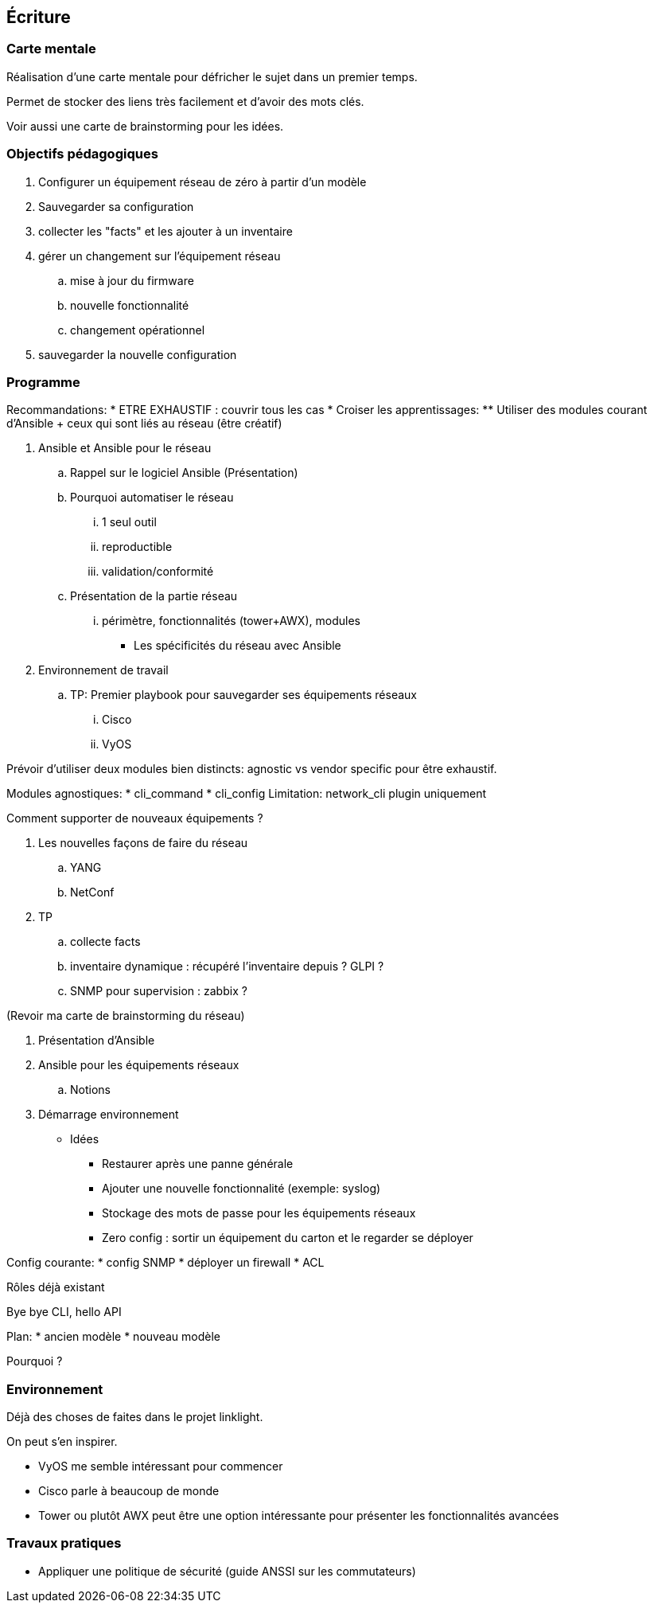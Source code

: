 == Écriture

=== Carte mentale

Réalisation d'une carte mentale pour défricher le sujet dans un premier temps.

Permet de stocker des liens très facilement et d'avoir des mots clés.

Voir aussi une carte de brainstorming pour les idées.

=== Objectifs pédagogiques


. Configurer un équipement réseau de zéro à partir d'un modèle
. Sauvegarder sa configuration
. collecter les "facts" et les ajouter à un inventaire
. gérer un changement sur l'équipement réseau
.. mise à jour du firmware
.. nouvelle fonctionnalité
.. changement opérationnel
. sauvegarder la nouvelle configuration

=== Programme

Recommandations:
* ETRE EXHAUSTIF : couvrir tous les cas
* Croiser les apprentissages:
** Utiliser des modules courant d'Ansible + ceux qui sont liés au réseau (être créatif)




. Ansible et Ansible pour le réseau
.. Rappel sur le logiciel Ansible (Présentation)
.. Pourquoi automatiser le réseau
... 1 seul outil
... reproductible
... validation/conformité
.. Présentation de la partie réseau
... périmètre, fonctionnalités (tower+AWX), modules

* Les spécificités du réseau avec Ansible

. Environnement de travail
.. TP: Premier playbook pour sauvegarder ses équipements réseaux
... Cisco
... VyOS

Prévoir d'utiliser deux modules bien distincts: agnostic vs vendor specific pour être exhaustif.

Modules agnostiques:
* cli_command
* cli_config
Limitation: network_cli plugin uniquement

Comment supporter de nouveaux équipements ?

. Les nouvelles façons de faire du réseau
.. YANG
.. NetConf

. TP
.. collecte facts
.. inventaire dynamique : récupéré l'inventaire depuis ? GLPI ?
.. SNMP pour supervision : zabbix ?

(Revoir ma carte de brainstorming du réseau)


. Présentation d'Ansible

. Ansible pour les équipements réseaux
.. Notions

. Démarrage environnement



* Idées
** Restaurer après une panne générale
** Ajouter une nouvelle fonctionnalité (exemple: syslog)
** Stockage des mots de passe pour les équipements réseaux
** Zero config : sortir un équipement du carton et le regarder se déployer

Config courante:
* config SNMP
* déployer un firewall
* ACL

Rôles déjà existant


Bye bye CLI, hello API

Plan:
* ancien modèle
* nouveau modèle

Pourquoi ?

=== Environnement

Déjà des choses de faites dans le projet linklight.

On peut s'en inspirer.

* VyOS me semble intéressant pour commencer
* Cisco parle à beaucoup de monde
* Tower ou plutôt AWX peut être une option intéressante pour présenter les fonctionnalités avancées


=== Travaux pratiques

* Appliquer une politique de sécurité (guide ANSSI sur les commutateurs)
